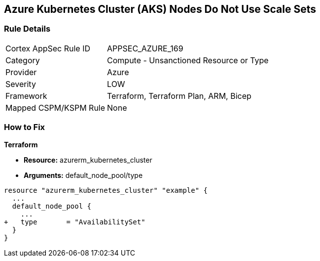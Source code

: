 == Azure Kubernetes Cluster (AKS) Nodes Do Not Use Scale Sets
// Ensure Azure Kubernetes Cluster (AKS) nodes use scale sets.

=== Rule Details

[cols="1,2"]
|===
|Cortex AppSec Rule ID |APPSEC_AZURE_169
|Category |Compute - Unsanctioned Resource or Type
|Provider |Azure
|Severity |LOW
|Framework |Terraform, Terraform Plan, ARM, Bicep
|Mapped CSPM/KSPM Rule |None
|===


=== How to Fix

*Terraform*

* *Resource:* azurerm_kubernetes_cluster
* *Arguments:* default_node_pool/type

[source,terraform]
----
resource "azurerm_kubernetes_cluster" "example" {
  ...
  default_node_pool {
    ...
+   type       = "AvailabilitySet"
  }
}
----
